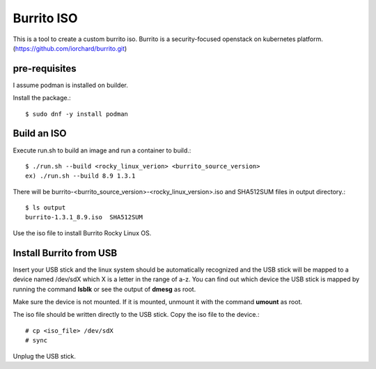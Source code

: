 Burrito ISO
=============

This is a tool to create a custom burrito iso.
Burrito is a security-focused openstack on kubernetes platform.
(https://github.com/iorchard/burrito.git)

pre-requisites
------------------

I assume podman is installed on builder.

Install the package.::

    $ sudo dnf -y install podman

Build an ISO
--------------

Execute run.sh to build an image and run a container to build.::

    $ ./run.sh --build <rocky_linux_verion> <burrito_source_version>
    ex) ./run.sh --build 8.9 1.3.1

There will be burrito-<burrito_source_version>-<rocky_linux_version>.iso and 
SHA512SUM files in output directory.::

    $ ls output
    burrito-1.3.1_8.9.iso  SHA512SUM

Use the iso file to install Burrito Rocky Linux OS.

Install Burrito from USB
------------------------

Insert your USB stick and the linux system should be automatically 
recognized and the USB stick will be mapped to a device named /dev/sdX which
X is a letter in the range of a-z.
You can find out which device the USB stick is mapped by running the command
**lsblk** or see the output of **dmesg** as root.

Make sure the device is not mounted. If it is mounted, unmount it with 
the command **umount** as root.

The iso file should be written directly to the USB stick.
Copy the iso file to the device.::

    # cp <iso_file> /dev/sdX
    # sync

Unplug the USB stick.

